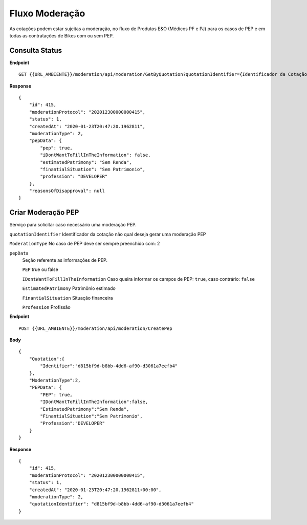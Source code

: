 Fluxo Moderação
===========

As cotações podem estar sujeitas a moderação, no fluxo de Produtos E&O (Médicos PF e PJ) para os casos de PEP e em todas as contratações de Bikes com ou sem PEP.


Consulta Status
^^^^^^^^^^^^^^

**Endpoint**

::

    GET {{URL_AMBIENTE}}/moderation/api/moderation/GetByQuotation?quotationIdentifier={Identificador da Cotação}


**Response**

::

    {
        "id": 415,
        "moderationProtocol": "202012300000000415",
        "status": 1,
        "createdAt": "2020-01-23T20:47:20.1962811",
        "moderationType": 2,
        "pepData": {
            "pep": true,
            "iDontWantToFillInTheInformation": false,
            "estimatedPatrimony": "Sem Renda",
            "finantialSituation": "Sem Patrimonio",
            "profession": "DEVELOPER"
        },
        "reasonsOfDisapproval": null
    }


Criar Moderação PEP
^^^^^^^^^^^^^^
Serviço para solicitar caso necessário uma moderação PEP.

``quotationIdentifier`` Identificador da cotação não qual deseja gerar uma moderação PEP

``ModerationType`` No caso de PEP deve ser sempre preenchido com: 2

``pepData`` 
    Seção referente as informações de PEP.

    ``PEP`` true ou false

    ``IDontWantToFillInTheInformation`` Caso queira informar os campos de PEP: ``true``, caso contrário: ``false`` 

    ``EstimatedPatrimony`` Patrimônio estimado

    ``FinantialSituation`` Situação financeira

    ``Profession`` Profissão

**Endpoint**

::

    POST {{URL_AMBIENTE}}/moderation/api/moderation/CreatePep


**Body**

::

    {  
        "Quotation":{
            "Identifier":"d815bf9d-b8bb-4dd6-af90-d3061a7eefb4"
        },
        "ModerationType":2,
        "PEPData": {  
            "PEP": true,
            "IDontWantToFillInTheInformation":false,
            "EstimatedPatrimony":"Sem Renda",
            "FinantialSituation":"Sem Patrimonio",
            "Profession":"DEVELOPER"
        }
    }

**Response**

::

    {
        "id": 415,
        "moderationProtocol": "202012300000000415",
        "status": 1,
        "createdAt": "2020-01-23T20:47:20.1962811+00:00",
        "moderationType": 2,
        "quotationIdentifier": "d815bf9d-b8bb-4dd6-af90-d3061a7eefb4"
    }



